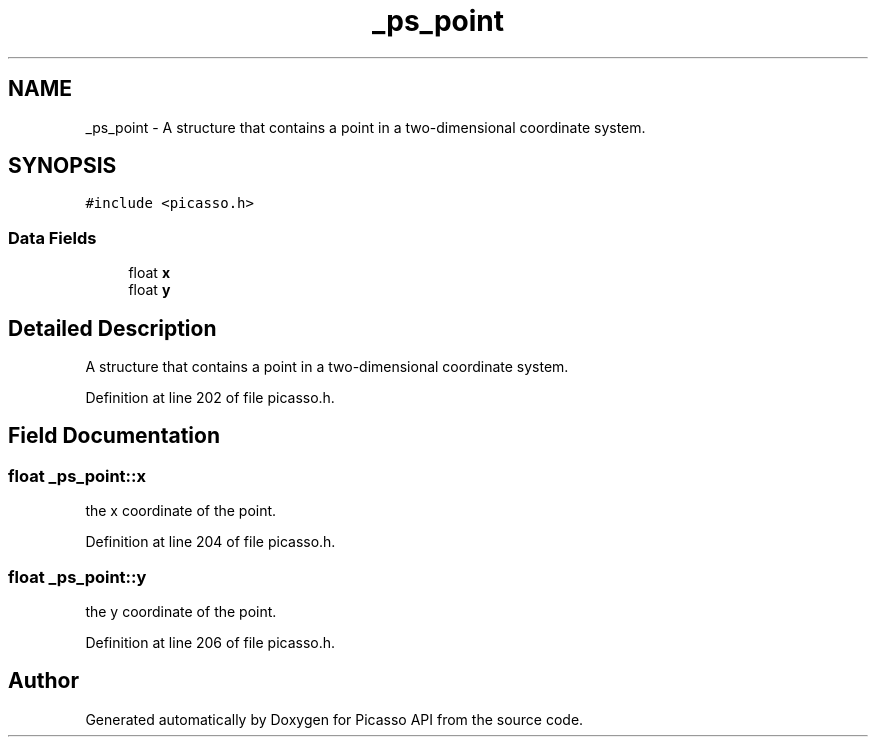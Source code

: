 .TH "_ps_point" 3 "Tue May 13 2025" "Version 2.8" "Picasso API" \" -*- nroff -*-
.ad l
.nh
.SH NAME
_ps_point \- A structure that contains a point in a two-dimensional coordinate system\&.  

.SH SYNOPSIS
.br
.PP
.PP
\fC#include <picasso\&.h>\fP
.SS "Data Fields"

.in +1c
.ti -1c
.RI "float \fBx\fP"
.br
.ti -1c
.RI "float \fBy\fP"
.br
.in -1c
.SH "Detailed Description"
.PP 
A structure that contains a point in a two-dimensional coordinate system\&. 
.PP
Definition at line 202 of file picasso\&.h\&.
.SH "Field Documentation"
.PP 
.SS "float _ps_point::x"
the x coordinate of the point\&. 
.PP
Definition at line 204 of file picasso\&.h\&.
.SS "float _ps_point::y"
the y coordinate of the point\&. 
.PP
Definition at line 206 of file picasso\&.h\&.

.SH "Author"
.PP 
Generated automatically by Doxygen for Picasso API from the source code\&.
